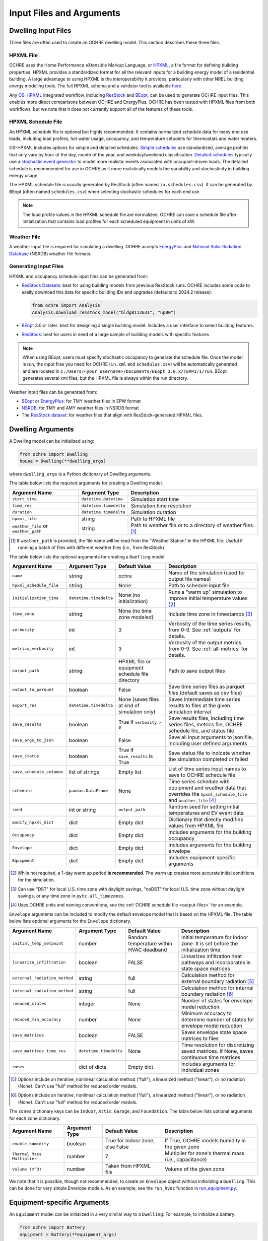.. _inputs:

Input Files and Arguments
=========================

.. _input-files:

Dwelling Input Files
--------------------

Three files are often used to create an OCHRE dwelling model. This section
describes these three files.

HPXML File
~~~~~~~~~~

OCHRE uses the Home Performance eXtensible Markup Language, or `HPXML
<https://www.hpxmlonline.com/>`__, a file format for defining building
properties. HPXML provides a standardized format for all the relevant inputs
for a building energy model of a residential building. A large advantage to
using HPXML is the interoperability it provides, particularly with other NREL
building energy modeling tools. The full HPXML schema and a validator tool is
available `here <https://hpxml.nrel.gov/>`__.

Any `OS-HPXML
<https://openstudio-hpxml.readthedocs.io/en/latest/index.html>`__ integrated
workflow, including `ResStock <https://resstock.nrel.gov/>`__ and `BEopt
<https://www.nrel.gov/buildings/beopt.html>`__, can be used to generate OCHRE
input files. This enables more direct comparisons between OCHRE and
EnergyPlus. OCHRE has been tested with HPXML files from both workflows, but we
note that it does not currently support all of the features of these tools.

HPXML Schedule File
~~~~~~~~~~~~~~~~~~~

An HPXML schedule file is optional but highly recommended. It contains
normalized schedule data for many end use loads, including load profiles, hot
water usage, occupancy, and temperature setpoints for thermostats and water
heaters.

OS-HPXML includes options for simple and detailed schedules. `Simple schedules
<https://openstudio-hpxml.readthedocs.io/en/latest/workflow_inputs.html#default-schedules>`__
use standardized, average profiles that only vary by hour of the day, month of
the year, and weekday/weekend classification. `Detailed schedules
<https://openstudio-hpxml.readthedocs.io/en/latest/workflow_inputs.html#detailed-schedule-inputs>`__
typically use a `stochastic event generator
<https://www.sciencedirect.com/science/article/pii/S0306261922011540>`__ to
model more realistic events associated with occupant-driven loads. The
detailed schedule is recommended for use in OCHRE as it more realistically
models the variability and stochasticity in building energy usage.

The HPXML schedule file is usually generated by ResStock (often named
``in.schedules.csv``). It can be generated by BEopt (often named
``schedules.csv``) when selecting stochastic schedules for each end use. 

.. note::
   The load profile values in the HPXML schedule file are normalized. OCHRE can
   save a schedule file after initialization that contains load profiles for each
   scheduled equipment in units of kW.

Weather File
~~~~~~~~~~~~

A weather input file is required for simulating a dwelling. OCHRE accepts
`EnergyPlus
<https://bigladdersoftware.com/epx/docs/8-3/auxiliary-programs/energyplus-weather-file-epw-data-dictionary.html>`__
and `National Solar Radiation Database <https://nsrdb.nrel.gov/>`__ (NSRDB)
weather file formats.

.. _generating-input-files:

Generating Input Files
~~~~~~~~~~~~~~~~~~~~~~

HPXML and occupancy schedule input files can be generated from:

-  `ResStock Datasets <https://resstock.nrel.gov/datasets>`__: best for using
   building models from previous ResStock runs. OCHRE includes some code to
   easily download this data for specific building IDs and upgrades (defaults
   to 2024.2 release):

   .. code-block:: python

      from ochre import Analysis
      Analysis.download_resstock_model("bldg0112631", "up00")

-  `BEopt <https://www.nrel.gov/buildings/beopt.html>`__ 3.0 or later: best
   for designing a single building model. Includes a user interface to select
   building features.

-  `ResStock <https://resstock.nrel.gov/>`__: best for users in need of a
   large sample of building models with specific features

.. note:: 
   When using BEopt, users must specify stochastic occupancy to generate the
   schedule file. Once the model is run, the input files you need for OCHRE
   (``in.xml`` and ``schedules.csv``) will be automatically generated and are
   located in ``C:/Users/<your_username>/Documents/BEopt_3.0.x/TEMP1/1/run``.
   BEopt generates several xml files, but the HPXML file is always within the run
   directory.

Weather input files can be generated from:

-  `BEopt <https://www.nrel.gov/buildings/beopt.html>`__ or
   `EnergyPlus <https://energyplus.net/weather>`__: for TMY weather
   files in EPW format

-  `NSRDB <https://nsrdb.nrel.gov/data-viewer>`__: for TMY and AMY
   weather files in NSRDB format

-  The `ResStock dataset <https://data.nrel.gov/submissions/156>`__: 
   for weather files that align with ResStock-generated HPXML files.

.. _dwelling-arguments:

Dwelling Arguments
------------------

A Dwelling model can be initialized using:

.. code-block:: python

   from ochre import Dwelling
   house = Dwelling(**dwelling_args)

where ``dwelling_args`` is a Python dictionary of Dwelling arguments.

The table below lists the required arguments for creating a Dwelling
model.

+--------------------------------------+------------------------+---------------------------------------------------------------+
| Argument Name                        | Argument Type          | Description                                                   |
+======================================+========================+===============================================================+
| ``start_time``                       | ``datetime.datetime``  | Simulation start time                                         |
+--------------------------------------+------------------------+---------------------------------------------------------------+
| ``time_res``                         | ``datetime.timedelta`` | Simulation time resolution                                    |
+--------------------------------------+------------------------+---------------------------------------------------------------+
| ``duration``                         | ``datetime.timedelta`` | Simulation duration                                           |
+--------------------------------------+------------------------+---------------------------------------------------------------+
| ``hpxml_file``                       | string                 | Path to HPXML file                                            |
+--------------------------------------+------------------------+---------------------------------------------------------------+
| ``weather_file`` or ``weather_path`` | string                 | Path to weather file or to a directory of weather files. [#]_ |
+--------------------------------------+------------------------+---------------------------------------------------------------+

.. [#] If ``weather_path`` is provided, the file name will be read from the
    "Weather Station" in the HPXML file. Useful if running a batch of files
    with different weather files (i.e., from ResStock)

The table below lists the optional arguments for creating a ``Dwelling`` model.

+---------------------------+------------------------+-------------------------------------------------+---------------------------------------------------------------------------------------------------------------------------+
| Argument Name             | Argument Type          | Default Value                                   | Description                                                                                                               |
+===========================+========================+=================================================+===========================================================================================================================+
| ``name``                  | string                 | ochre                                           | Name of the simulation (used for output file names)                                                                       |
+---------------------------+------------------------+-------------------------------------------------+---------------------------------------------------------------------------------------------------------------------------+
| ``hpxml_schedule_file``   | string                 | None                                            | Path to schedule input file                                                                                               |
+---------------------------+------------------------+-------------------------------------------------+---------------------------------------------------------------------------------------------------------------------------+
| ``initialization_time``   | ``datetime.timedelta`` | None (no initialization)                        | Runs a "warm up" simulation to improve initial temperature values [#]_                                                    |
+---------------------------+------------------------+-------------------------------------------------+---------------------------------------------------------------------------------------------------------------------------+
| ``time_zone``             | string                 | None (no time zone modeled)                     | Include time zone in timestamps [#]_                                                                                      |
+---------------------------+------------------------+-------------------------------------------------+---------------------------------------------------------------------------------------------------------------------------+
| ``verbosity``             | int                    | 3                                               | Verbosity of the time series results, from 0-9. See :ref:`outputs` for details.                                           |
+---------------------------+------------------------+-------------------------------------------------+---------------------------------------------------------------------------------------------------------------------------+
| ``metrics_verbosity``     | int                    | 3                                               | Verbosity of the output metrics, from 0-9. See :ref:`all-metrics` for details.                                            |
+---------------------------+------------------------+-------------------------------------------------+---------------------------------------------------------------------------------------------------------------------------+
| ``output_path``           | string                 | HPXML file or equipment schedule file directory | Path to save output files                                                                                                 |
+---------------------------+------------------------+-------------------------------------------------+---------------------------------------------------------------------------------------------------------------------------+
| ``output_to_parquet``     | boolean                | False                                           | Save time series files as parquet files (default saves as csv files)                                                      |
+---------------------------+------------------------+-------------------------------------------------+---------------------------------------------------------------------------------------------------------------------------+
| ``export_res``            | ``datetime.timedelta`` | None (saves files at end of simulation only)    | Saves intermediate time series results to files at the given simulation interval                                          |
+---------------------------+------------------------+-------------------------------------------------+---------------------------------------------------------------------------------------------------------------------------+
| ``save_results``          | boolean                | True if ``verbosity > 0``                       | Save results files, including time series files, metrics file, OCHRE schedule file, and status file                       |
+---------------------------+------------------------+-------------------------------------------------+---------------------------------------------------------------------------------------------------------------------------+
| ``save_args_to_json``     | boolean                | False                                           | Save all input arguments to json file, including user defined arguments                                                   |
+---------------------------+------------------------+-------------------------------------------------+---------------------------------------------------------------------------------------------------------------------------+
| ``save_status``           | boolean                | True if ``save_results`` is True                | Save status file to indicate whether the simulation completed or failed                                                   |
+---------------------------+------------------------+-------------------------------------------------+---------------------------------------------------------------------------------------------------------------------------+
| ``save_schedule_columns`` | list of strings        | Empty list                                      | List of time series input names to save to OCHRE schedule file                                                            |
+---------------------------+------------------------+-------------------------------------------------+---------------------------------------------------------------------------------------------------------------------------+
| ``schedule``              | ``pandas.DataFrame``   | None                                            | Time series schedule with equipment and weather data that overrides the ``hpxml_schedule_file`` and ``weather_file`` [#]_ |
+---------------------------+------------------------+-------------------------------------------------+---------------------------------------------------------------------------------------------------------------------------+
| ``seed``                  | int or string          | ``output_path``                                 | Random seed for setting initial temperatures and EV event data                                                            |
+---------------------------+------------------------+-------------------------------------------------+---------------------------------------------------------------------------------------------------------------------------+
| ``modify_hpxml_dict``     | dict                   | Empty dict                                      | Dictionary that directly modifies values from HPXML file                                                                  |
+---------------------------+------------------------+-------------------------------------------------+---------------------------------------------------------------------------------------------------------------------------+
| ``Occupancy``             | dict                   | Empty dict                                      | Includes arguments for the building occupancy                                                                             |
+---------------------------+------------------------+-------------------------------------------------+---------------------------------------------------------------------------------------------------------------------------+
| ``Envelope``              | dict                   | Empty dict                                      | Includes arguments for the building envelope                                                                              |
+---------------------------+------------------------+-------------------------------------------------+---------------------------------------------------------------------------------------------------------------------------+
| ``Equipment``             | dict                   | Empty dict                                      | Includes equipment-specific arguments                                                                                     |
+---------------------------+------------------------+-------------------------------------------------+---------------------------------------------------------------------------------------------------------------------------+

.. [#] While not required, a 1-day warm up period **is recommended**. The warm
    up creates more accurate initial conditions for the simulation.
.. [#] Can use "DST" for local U.S. time zone with daylight savings, "noDST"
    for local U.S. time zone without daylight savings, or any time zone in
    ``pytz.all_timezones``.
.. [#] Uses OCHRE units and naming conventions, see the :ref:`OCHRE schedule
   file <output-files>` for an example.

``Envelope`` arguments can be included to modify the default envelope model
that is based on the HPXML file. The table below lists optional arguments for
the ``Envelope`` dictionary.

+-------------------------------+------------------------+-----------------------------------------+------------------------------------------------------------------------------------------+
| Argument Name                 | Argument Type          | Default Value                           | Description                                                                              |
+===============================+========================+=========================================+==========================================================================================+
| ``initial_temp_setpoint``     | number                 | Random temperature within HVAC deadband | Initial temperature for Indoor zone. It is set before the initialization time            |
+-------------------------------+------------------------+-----------------------------------------+------------------------------------------------------------------------------------------+
| ``linearize_infiltration``    | boolean                | FALSE                                   | Linearizes infiltration heat pathways and incorporates in state space matrices           |
+-------------------------------+------------------------+-----------------------------------------+------------------------------------------------------------------------------------------+
| ``external_radiation_method`` | string                 | full                                    | Calculation method for external boundary radiation [#]_                                  |
+-------------------------------+------------------------+-----------------------------------------+------------------------------------------------------------------------------------------+
| ``internal_radiation_method`` | string                 | full                                    | Calculation method for internal boundary radiation [#]_                                  |
+-------------------------------+------------------------+-----------------------------------------+------------------------------------------------------------------------------------------+
| ``reduced_states``            | integer                | None                                    | Number of states for envelope model reduction                                            |
+-------------------------------+------------------------+-----------------------------------------+------------------------------------------------------------------------------------------+
| ``reduced_min_accuracy``      | number                 | None                                    | Minimum accuracy to determine number of states for envelope model reduction              |
+-------------------------------+------------------------+-----------------------------------------+------------------------------------------------------------------------------------------+
| ``save_matrices``             | boolean                | FALSE                                   | Saves envelope state space matrices to files                                             |
+-------------------------------+------------------------+-----------------------------------------+------------------------------------------------------------------------------------------+
| ``save_matrices_time_res``    | ``datetime.timedelta`` | None                                    | Time resolution for discretizing saved matrices. If None, saves continuous time matrices |
+-------------------------------+------------------------+-----------------------------------------+------------------------------------------------------------------------------------------+
| ``zones``                     | dict of dicts          | Empty dict                              | Includes arguments for individual zones                                                  |
+-------------------------------+------------------------+-----------------------------------------+------------------------------------------------------------------------------------------+

.. [#] Options include an iterative, nonlinear calculation method ("full"), a
    linearized method ("linear"), or no radiation (None). Can't use "full"
    method for reduced order models.
.. [#] Options include an iterative, nonlinear calculation method ("full"), a
    linearized method ("linear"), or no radiation (None). Can't use "full"
    method for reduced order models.


The ``zones`` dictionary keys can be ``Indoor``, ``Attic``, ``Garage``, and
``Foundation``. The table below lists optional arguments for each zone
dictionary.

+-----------------------------+---------------+----------------------------------+--------------------------------------------------------+
| Argument Name               | Argument Type | Default Value                    | Description                                            |
+=============================+===============+==================================+========================================================+
| ``enable_humidity``         | boolean       | True for Indoor zone, else False | If True, OCHRE models humidity in the given zone       |
+-----------------------------+---------------+----------------------------------+--------------------------------------------------------+
| ``Thermal Mass Multiplier`` | number        | 7                                | Multiplier for zone's thermal mass (i.e., capacitance) |
+-----------------------------+---------------+----------------------------------+--------------------------------------------------------+
| ``Volume (m^3)``            | number        | Taken from HPXML file            | Volume of the given zone                               |
+-----------------------------+---------------+----------------------------------+--------------------------------------------------------+

We note that it is possible, though not recommended, to create an ``Envelope``
object without initializing a ``Dwelling``. This can be done for very simple
Envelope models. As an example, see the ``run_hvac`` function in
`run_equipment.py
<https://github.com/NREL/OCHRE/blob/main/bin/run_equipment.py>`__.


Equipment-specific Arguments
----------------------------

An ``Equipment`` model can be initialized in a very similar way to a
``Dwelling``. For example, to initialize a battery:

.. code-block:: python

   from ochre import Battery
   equipment = Battery(**equipment_args)

where ``equipment_args`` is a Python dictionary of Equipment arguments. This
section lists each equipment name and class and their required and optional
arguments, by end use.

Equipment arguments can also be provided in the ``Equipment`` dictionary when
initializing a ``Dwelling`` model. Dictionary keys can be the name of the end
use (e.g., HVAC Heating) or the equipment name (e.g., ASHP Heater). By
default, equipment arguments are taken from the ``dwelling_args`` dictionary
or the HPXML file. However, most arguments can be overwritten for individual
equipment. For example, this will create a ``Dwelling`` model with a
``Battery`` that saves additional results:

.. code-block:: python

   from ochre import Dwelling
   house = Dwelling(
         verbosity=1,
         # other dwelling arguments...
         Equipment={
            "Battery": {
               "verbosity": 6,
               # other battery arguments...
            },
            # other equipment...
         },
   )


Generic Equipment Arguments
~~~~~~~~~~~~~~~~~~~~~~~~~~~

The table below lists the required arguments for creating any standalone
``Equipment`` model. Some equipment have additional required arguments as
described in the sections below.

+----------------+------------------------+----------------------------+
| Argument Name  | Argument Type          | Description                |
+================+========================+============================+
| ``start_time`` | ``datetime.datetime``  | Simulation start time      |
+----------------+------------------------+----------------------------+
| ``time_res``   | ``datetime.timedelta`` | Simulation time resolution |
+----------------+------------------------+----------------------------+
| ``duration``   | ``datetime.timedelta`` | Simulation duration        |
+----------------+------------------------+----------------------------+

The table below lists the optional arguments for creating any standalone
``Equipment`` model. Some equipment have additional optional arguments as
described in the sections below.

+-----------------------------------+--------------------------------+-------------------------------------------------+------------------------------------------------------------------------------------------------------+
| Argument Name                     | Argument Type                  | Default Value                                   | Description                                                                                          |
+===================================+================================+=================================================+======================================================================================================+
| ``name``                          | string                         | ochre                                           | Name of the simulation                                                                               |
+-----------------------------------+--------------------------------+-------------------------------------------------+------------------------------------------------------------------------------------------------------+
| ``initialization_time``           | ``datetime.timedelta``         | None (no initialization)                        | Runs a "warm up" simulation to improve initial temperature values [#]_                               |
+-----------------------------------+--------------------------------+-------------------------------------------------+------------------------------------------------------------------------------------------------------+
| ``verbosity``                     | int                            | 3                                               | Verbosity of the outputs, from 0-9. See :ref:`outputs` for details                                   |
+-----------------------------------+--------------------------------+-------------------------------------------------+------------------------------------------------------------------------------------------------------+
| ``output_path``                   | string                         | HPXML file or equipment schedule file directory | Path to save output files                                                                            |
+-----------------------------------+--------------------------------+-------------------------------------------------+------------------------------------------------------------------------------------------------------+
| ``output_to_parquet``             | boolean                        | False                                           | Save time series files as parquet files (default saves as csv files)                                 |
+-----------------------------------+--------------------------------+-------------------------------------------------+------------------------------------------------------------------------------------------------------+
| ``export_res``                    | ``datetime.timedelta``         | None (saves files at end of simulation only)    | Time resolution to save time series results to files                                                 |
+-----------------------------------+--------------------------------+-------------------------------------------------+------------------------------------------------------------------------------------------------------+
| ``save_results``                  | boolean                        | True if ``verbosity > 0``                       | Save results files, including time series files, metrics file, schedule output file, and status file |
+-----------------------------------+--------------------------------+-------------------------------------------------+------------------------------------------------------------------------------------------------------+
| ``save_args_to_json``             | boolean                        | False                                           | Save all input arguments to json file, including user defined arguments                              |
+-----------------------------------+--------------------------------+-------------------------------------------------+------------------------------------------------------------------------------------------------------+
| ``save_status``                   | boolean                        | True if ``save_results`` is True                | Save status file to indicate whether the simulation completed or failed                              |
+-----------------------------------+--------------------------------+-------------------------------------------------+------------------------------------------------------------------------------------------------------+
| ``save_ebm_results``              | boolean                        | False                                           | Include equivalent battery model data in results                                                     |
+-----------------------------------+--------------------------------+-------------------------------------------------+------------------------------------------------------------------------------------------------------+
| ``save_schedule_columns``         | list of strings                | Empty list                                      | List of time series input names to save to schedule output file                                      |
+-----------------------------------+--------------------------------+-------------------------------------------------+------------------------------------------------------------------------------------------------------+
| ``equipment_class``               | ``ochre.Equipment`` subclass   | Depends on equipment name [#]_                  | Class used to model equipment. Required to run ``EventDataLoad`` models                              |
+-----------------------------------+--------------------------------+-------------------------------------------------+------------------------------------------------------------------------------------------------------+
| ``zone_name``                     | string                         | None                                            | Name of Envelope zone if envelope model exists                                                       |
+-----------------------------------+--------------------------------+-------------------------------------------------+------------------------------------------------------------------------------------------------------+
| ``envelope_model``                | ``ochre.Envelope``             | None                                            | Envelope model for measuring temperature impacts (required for HVAC equipment)                       |
+-----------------------------------+--------------------------------+-------------------------------------------------+------------------------------------------------------------------------------------------------------+
| ``schedule`` or ``schedule_file`` | ``pandas.DataFrame`` or string | None                                            | Time series schedule with equipment and weather data  [#]_                                           |
+-----------------------------------+--------------------------------+-------------------------------------------------+------------------------------------------------------------------------------------------------------+
| ``seed``                          | int or string                  | ``output_path``                                 | Random seed for setting initial temperatures and EV event data [#]_                                  |
+-----------------------------------+--------------------------------+-------------------------------------------------+------------------------------------------------------------------------------------------------------+

.. [#] While not required, a 1-day warm up period is recommended for thermal
    equipment. The warm up creates more accurate initial conditions for the
    simulation.
.. [#] Defaults to ``EventBasedLoad`` for Clothes Washer, Clothes Dryer,
    Dishwasher, and Cooking Range. Other appliances, lighting, and
    miscellaneous loads default to ``ScheduledLoad``.
.. [#] Required for some equipment, see below for details. Uses OCHRE units
    and naming conventions, see the :ref:`OCHRE schedule file <output-files>`
    for an example.
.. [#] If the output path is not specified, the random seed will not be set.
    This can lead to differences in results for the same set of inputs.


HVAC Heating and Cooling
~~~~~~~~~~~~~~~~~~~~~~~~

OCHRE includes models for the following HVAC equipment:

+--------------+-----------------------+--------------------+----------------------------------------------------------+
| End Use      | Equipment Class       | Equipment Name     | Description                                              |
+==============+=======================+====================+==========================================================+
| HVAC Heating | ``ElectricFurnace``   | Electric Furnace   |                                                          |
+--------------+-----------------------+--------------------+----------------------------------------------------------+
| HVAC Heating | ``ElectricBaseboard`` | Electric Baseboard |                                                          |
+--------------+-----------------------+--------------------+----------------------------------------------------------+
| HVAC Heating | ``ElectricBoiler``    | Electric Boiler    |                                                          |
+--------------+-----------------------+--------------------+----------------------------------------------------------+
| HVAC Heating | ``GasFurnace``        | Gas Furnace        |                                                          |
+--------------+-----------------------+--------------------+----------------------------------------------------------+
| HVAC Heating | ``GasBoiler``         | Gas Boiler         |                                                          |
+--------------+-----------------------+--------------------+----------------------------------------------------------+
| HVAC Heating | ``HeatPumpHeater``    | Heat Pump Heater   | Air Source Heat Pump  with no electric resistance backup |
+--------------+-----------------------+--------------------+----------------------------------------------------------+
| HVAC Heating | ``ASHPHeater``        | ASHP Heater        | Air Source Heat Pump, heating only                       |
+--------------+-----------------------+--------------------+----------------------------------------------------------+
| HVAC Heating | ``MSHPHeater``        | MSHP Heater        | Minisplit Heat Pump, heating only                        |
+--------------+-----------------------+--------------------+----------------------------------------------------------+
| HVAC Cooling | ``AirConditioner``    | Air Conditioner    | Central air conditioner                                  |
+--------------+-----------------------+--------------------+----------------------------------------------------------+
| HVAC Cooling | ``RoomAC``            | Room AC            | Room air conditioner                                     |
+--------------+-----------------------+--------------------+----------------------------------------------------------+
| HVAC Cooling | ``ASHPCooler``        | ASHP Cooler        | Air Source Heat Pump, cooling only                       |
+--------------+-----------------------+--------------------+----------------------------------------------------------+
| HVAC Cooling | ``MSHPCooler``        | MSHP Cooler        | Minisplit Heat Pump, cooling only                        |
+--------------+-----------------------+--------------------+----------------------------------------------------------+

The table below shows the required and optional equipment-specific arguments
for HVAC equipment.

+----------------------------------------+--------------------------------+------------------------------+--------------------------------------------------------------------+--------------------------------------------------------------------------------------------------------------------+
| Argument Name                          | Argument Type                  | Required?                    | Default Value                                                      | Description                                                                                                        |
+========================================+================================+==============================+====================================================================+====================================================================================================================+
| ``envelope_model``                     | ``ochre.Envelope``             | Yes                          | Envelope model for measuring temperature impacts                   |                                                                                                                    |
+----------------------------------------+--------------------------------+------------------------------+--------------------------------------------------------------------+--------------------------------------------------------------------------------------------------------------------+
| ``use_ideal_capacity``                 | boolean                        | No                           | True if time_res >= 5 minutes or for variable-speed equipment      | Run HVAC in ideal mode (if True) or thermostatic mode if False                                                     |
+----------------------------------------+--------------------------------+------------------------------+--------------------------------------------------------------------+--------------------------------------------------------------------------------------------------------------------+
| ``Capacity (W)``                       | number or list of numbers      | Yes                          | Taken from HPXML                                                   | Rated capacity of equipment. If a list, it is the rated capacity by speed                                          |
+----------------------------------------+--------------------------------+------------------------------+--------------------------------------------------------------------+--------------------------------------------------------------------------------------------------------------------+
| ``Minimum Capacity (W)``               | number                         | No                           | 0                                                                  | Minimum equipment capacity for ideal capacity equipment models                                                     |
+----------------------------------------+--------------------------------+------------------------------+--------------------------------------------------------------------+--------------------------------------------------------------------------------------------------------------------+
| ``Conditioned Space Fraction (-)``     | number                         | No                           | Taken from HPXML file, or 1                                        | Conditioned space fraction, e.g., for Room Air Conditioners                                                        |
+----------------------------------------+--------------------------------+------------------------------+--------------------------------------------------------------------+--------------------------------------------------------------------------------------------------------------------+
| ``EIR (-)``                            | number or list of numbers      | Yes                          | Taken from HPXML file, or from Rated Efficiency                    | Energy input ratio (i.e., the inverse of the COP). If a list, it is the EIR by speed                               |
+----------------------------------------+--------------------------------+------------------------------+--------------------------------------------------------------------+--------------------------------------------------------------------------------------------------------------------+
| ``SHR (-)``                            | number or list of numbers      | No                           | Taken from HPXML file, or from Rated Efficiency, or 1              | Sensible heat ratio. If a list, it is the SHR by speed. Only for HVAC Cooling equipment                            |
+----------------------------------------+--------------------------------+------------------------------+--------------------------------------------------------------------+--------------------------------------------------------------------------------------------------------------------+
| ``Rated Auxiliary Power (W)``          | number                         | Yes                          | Taken from HPXML file                                              | Rated auxiliary power, including fan or pump power                                                                 |
+----------------------------------------+--------------------------------+------------------------------+--------------------------------------------------------------------+--------------------------------------------------------------------------------------------------------------------+
| ``initial_schedule``                   | dict                           | Yes                          | Taken from first row of schedule                                   | Dictionary of initial values in schedule                                                                           |
+----------------------------------------+--------------------------------+------------------------------+--------------------------------------------------------------------+--------------------------------------------------------------------------------------------------------------------+
| ``Ducts``                              | dict                           | No                           | Taken from HPXML file, or sets distribution system efficiency to 1 | Dictionary of inputs to determine HVAC distribution system efficiency                                              |
+----------------------------------------+--------------------------------+------------------------------+--------------------------------------------------------------------+--------------------------------------------------------------------------------------------------------------------+
| ``Basement Airflow Ratio (-)``         | number                         | No                           | 0.2 for heaters if there is a conditioned basement, otherwise 0    | Ratio of airflow and HVAC capacity to send to conditioned basement. For heaters only                               |
+----------------------------------------+--------------------------------+------------------------------+--------------------------------------------------------------------+--------------------------------------------------------------------------------------------------------------------+
| ``schedule`` or ``schedule_file``      | ``pandas.DataFrame`` or string | Yes                          | Taken from HPXML schedule file and weather file                    | Time series schedule with equipment and weather data  [#]_                                                         |
+----------------------------------------+--------------------------------+------------------------------+--------------------------------------------------------------------+--------------------------------------------------------------------------------------------------------------------+
| ``Setpoint Temperature (C)``           | number                         | No                           | Taken from HPXML file or schedule                                  | Constant setpoint temperature                                                                                      |
+----------------------------------------+--------------------------------+------------------------------+--------------------------------------------------------------------+--------------------------------------------------------------------------------------------------------------------+
| ``Weekday Setpoints (C)``              | list of 24 numbers             | No                           | Taken from HPXML file or schedule                                  | Hourly weekday setpoint temperatures by hour                                                                       |
+----------------------------------------+--------------------------------+------------------------------+--------------------------------------------------------------------+--------------------------------------------------------------------------------------------------------------------+
| ``Weekend Setpoints (C)``              | list of 24 numbers             | No                           | Taken from HPXML file or schedule                                  | Hourly weekend setpoint temperatures by hour. Defaults to weekday temperatures if they are included.               |
+----------------------------------------+--------------------------------+------------------------------+--------------------------------------------------------------------+--------------------------------------------------------------------------------------------------------------------+
| ``Deadband Temperature (C)``           | number                         | No                           | Taken from HPXML file, or 1                                        | Size of temperature deadband in degC. Can also be specified in the schedule                                        |
+----------------------------------------+--------------------------------+------------------------------+--------------------------------------------------------------------+--------------------------------------------------------------------------------------------------------------------+
| ``setpoint_ramp_rate``                 | number                         | No                           | 0.2 for ASHP Heater, otherwise None                                | Maximum ramp rate of thermostat setpoint, in degC/min                                                              |
+----------------------------------------+--------------------------------+------------------------------+--------------------------------------------------------------------+--------------------------------------------------------------------------------------------------------------------+
| ``show_eir_shr``                       | boolean                        | No                           | False                                                              | If True, show EIR and SHR in results for all time steps. If False, they will be set to 0 when the equipment is off |
+----------------------------------------+--------------------------------+------------------------------+--------------------------------------------------------------------+--------------------------------------------------------------------------------------------------------------------+
| ``Number of Speeds (-)``               | int                            | No                           | Taken from HPXML file, or 1                                        | Number of speeds for multispeed equipment [#]_                                                                     |
+----------------------------------------+--------------------------------+------------------------------+--------------------------------------------------------------------+--------------------------------------------------------------------------------------------------------------------+
| ``Rated Efficiency``                   | string                         | Only if Number of Speeds > 1 | Taken from HPXML file, or None                                     | Rated SEER or HSPF. Used to determine the capacity, EIR, and SHR ratios of each speed                              |
+----------------------------------------+--------------------------------+------------------------------+--------------------------------------------------------------------+--------------------------------------------------------------------------------------------------------------------+
| ``Backup Capacity (W)``                | number                         | Only for ASHP Heater         | ASHP Heater supplemental heater capacity                           |                                                                                                                    |
+----------------------------------------+--------------------------------+------------------------------+--------------------------------------------------------------------+--------------------------------------------------------------------------------------------------------------------+
| ``Backup EIR (-)``                     | number                         | No                           | 1                                                                  | ASHP Heater supplemental heater energy input ratio                                                                 |
+----------------------------------------+--------------------------------+------------------------------+--------------------------------------------------------------------+--------------------------------------------------------------------------------------------------------------------+
| ``Heat Pump Lockout Temperature (C)``  | number                         | No                           | Taken from HPXML file, or -17.78                                   | Minimum ambient temperature to run heat pump for ASHP Heater                                                       |
+----------------------------------------+--------------------------------+------------------------------+--------------------------------------------------------------------+--------------------------------------------------------------------------------------------------------------------+
| ``Backup Lockout Temperature (C)``     | number                         | No                           | Taken from HPXML file, or 4.44                                     | Maximum ambient temperature to run backup for ASHP Heater                                                          |
+----------------------------------------+--------------------------------+------------------------------+--------------------------------------------------------------------+--------------------------------------------------------------------------------------------------------------------+
| ``Backup Setpoint Offset (C)``         | number                         | No                           | 1.6                                                                | Difference between setpoint temperature and when backup turns on for ASHP Heater                                   |
+----------------------------------------+--------------------------------+------------------------------+--------------------------------------------------------------------+--------------------------------------------------------------------------------------------------------------------+
| ``Backup Lockout Time (minutes)``      | number                         | No                           | 0                                                                  | Minimum time after setpoint change that backup stays off for ASHP Heater                                           |
+----------------------------------------+--------------------------------+------------------------------+--------------------------------------------------------------------+--------------------------------------------------------------------------------------------------------------------+
| ``Backup Soft Lockout Time (minutes)`` | number                         | No                           | ``Backup Lockout Time (minutes)``                                  | Time after setpoint change that backup stays off, unless temperature is dropping, for ASHP Heater                  |
+----------------------------------------+--------------------------------+------------------------------+--------------------------------------------------------------------+--------------------------------------------------------------------------------------------------------------------+

.. [#] Schedule for all HVAC equipment must include  ``HVAC Heating Setpoint
    (C)`` or ``HVAC Cooling Setpoint (C)``. For AC or heat pumps, must include
    ``Ambient Dry Bulb (C)``. For heat pump heaters, must include ``Ambient
    Humidity Ratio (-)`` and ``Ambient Pressure (kPa)``.
.. [#] Options include 1 (single speed), 2 (double speed), 4 (variable speed),
    or 10 (mini-split HP only)



Water Heating
~~~~~~~~~~~~~

OCHRE includes models for the following Water Heating equipment:

+---------------+-----------------------------------+----------------------------+
| End Use       | Equipment Class                   | Equipment Name             |
+===============+===================================+============================+
| Water Heating | ``ElectricResistanceWaterHeater`` | Electric Tank Water Heater |
+---------------+-----------------------------------+----------------------------+
| Water Heating | ``GasWaterHeater``                | Gas Tank Water Heater      |
+---------------+-----------------------------------+----------------------------+
| Water Heating | ``HeatPumpWaterHeater``           | Heat Pump Water Heater     |
+---------------+-----------------------------------+----------------------------+
| Water Heating | ``TanklessWaterHeater``           | Tankless Water Heater      |
+---------------+-----------------------------------+----------------------------+
| Water Heating | ``GasTanklessWaterHeater``        | Gas Tankless Water Heater  |
+---------------+-----------------------------------+----------------------------+


The table below shows the required and optional equipment-specific
arguments for Water Heating equipment.

+-----------------------------------------------------+--------------------------------+------------------------------------+-----------------------------------------------------------------------+----------------------------------------------------------------------------+
| Argument Name                                       | Argument Type                  | Required?                          | Default Value                                                         | Description                                                                |
+=====================================================+================================+====================================+=======================================================================+============================================================================+
| ``use_ideal_mode``                                  | boolean                        | No                                 | True if time_res >= 5 minutes                                         | Run water heater in ideal mode (if True) or thermostatic mode if False     |
+-----------------------------------------------------+--------------------------------+------------------------------------+-----------------------------------------------------------------------+----------------------------------------------------------------------------+
| ``water_nodes``                                     | int                            | No                                 | 12 if Heat Pump Water Heater, 1 if Tankless Water Heater, otherwise 2 | Number of nodes in water tank model                                        |
+-----------------------------------------------------+--------------------------------+------------------------------------+-----------------------------------------------------------------------+----------------------------------------------------------------------------+
| ``Capacity (W)``                                    | number                         | No                                 | 4500                                                                  | Water heater capacity                                                      |
+-----------------------------------------------------+--------------------------------+------------------------------------+-----------------------------------------------------------------------+----------------------------------------------------------------------------+
| ``Efficiency (-)``                                  | number                         | No                                 | 1                                                                     | Water heater efficiency (or supplemental heater efficiency for HPWH)       |
+-----------------------------------------------------+--------------------------------+------------------------------------+-----------------------------------------------------------------------+----------------------------------------------------------------------------+
| ``schedule`` or ``schedule_file``                   | ``pandas.DataFrame`` or string | Yes                                | Taken from HPXML schedule file and weather file                       | Time series schedule with equipment and weather data  [#]_                 |
+-----------------------------------------------------+--------------------------------+------------------------------------+-----------------------------------------------------------------------+----------------------------------------------------------------------------+
| ``Setpoint Temperature (C)``                        | number                         | Yes                                | Taken from HPXML file, or 51.67                                       | Water heater setpoint temperature. Can be set in schedule                  |
+-----------------------------------------------------+--------------------------------+------------------------------------+-----------------------------------------------------------------------+----------------------------------------------------------------------------+
| ``Deadband Temperature (C)``                        | number                         | No                                 | 8.17 for Heat Pump Water Heater, otherwise 5.56                       | Water heater deadband size. Can be set in schedule                         |
+-----------------------------------------------------+--------------------------------+------------------------------------+-----------------------------------------------------------------------+----------------------------------------------------------------------------+
| ``Max Tank Temperature (C)``                        | number                         | No                                 | 60                                                                    | Maximum water tank temperature                                             |
+-----------------------------------------------------+--------------------------------+------------------------------------+-----------------------------------------------------------------------+----------------------------------------------------------------------------+
| ``Mixed Delivery Temperature (C)``                  | number                         | No                                 | 40.56                                                                 | Hot water temperature for tempered water draws (sinks, showers, and baths) |
+-----------------------------------------------------+--------------------------------+------------------------------------+-----------------------------------------------------------------------+----------------------------------------------------------------------------+
| ``Initial Temperature (C)``                         | number                         | No                                 | Setpoint temperature - 10% of deadband temperature                    | Initial temperature of the entire tank (before initialization routine)     |
+-----------------------------------------------------+--------------------------------+------------------------------------+-----------------------------------------------------------------------+----------------------------------------------------------------------------+
| ``Max Setpoint Ramp Rate (C/min)``                  | number                         | No                                 | None                                                                  | Maximum rate of change for setpoint temperature                            |
+-----------------------------------------------------+--------------------------------+------------------------------------+-----------------------------------------------------------------------+----------------------------------------------------------------------------+
| ``Tank Volume (L)``                                 | number                         | Yes                                | Taken from HPXML file                                                 | Size of water tank, in L                                                   |
+-----------------------------------------------------+--------------------------------+------------------------------------+-----------------------------------------------------------------------+----------------------------------------------------------------------------+
| ``Tank Height (m)``                                 | number                         | Yes                                | Taken from HPXML file                                                 | Height of water tank, used to determine surface area                       |
+-----------------------------------------------------+--------------------------------+------------------------------------+-----------------------------------------------------------------------+----------------------------------------------------------------------------+
| ``Heat Transfer Coefficient (W/m^2/K) or UA (W/K)`` | number                         | Yes                                | Taken from HPXML file                                                 | Heat transfer coefficient of water tank                                    |
+-----------------------------------------------------+--------------------------------+------------------------------------+-----------------------------------------------------------------------+----------------------------------------------------------------------------+
| ``hp_only_mode``                                    | boolean                        | No                                 | False                                                                 | Disable supplemental heater for HPWH                                       |
+-----------------------------------------------------+--------------------------------+------------------------------------+-----------------------------------------------------------------------+----------------------------------------------------------------------------+
| ``HPWH COP (-)``                                    | number                         | Only for Heat Pump Water Heater    | Coefficient of performance for HPWH                                   |                                                                            |
+-----------------------------------------------------+--------------------------------+------------------------------------+-----------------------------------------------------------------------+----------------------------------------------------------------------------+
| ``HPWH Capacity (W) or HPWH Power (W)``             | number                         | No                                 | 500 (for HPWH Power)                                                  | Capacity or rated power for HPWH                                           |
+-----------------------------------------------------+--------------------------------+------------------------------------+-----------------------------------------------------------------------+----------------------------------------------------------------------------+
| ``HPWH Parasitics (W)``                             | number                         | No                                 | 1                                                                     | Parasitic power for HPWH                                                   |
+-----------------------------------------------------+--------------------------------+------------------------------------+-----------------------------------------------------------------------+----------------------------------------------------------------------------+
| ``HPWH Fan Power (W)``                              | number                         | No                                 | 35                                                                    | Fan power for HPWH                                                         |
+-----------------------------------------------------+--------------------------------+------------------------------------+-----------------------------------------------------------------------+----------------------------------------------------------------------------+
| ``HPWH SHR (-)``                                    | number                         | No                                 | 0.88                                                                  | Sensible heat ratio for HPWH                                               |
+-----------------------------------------------------+--------------------------------+------------------------------------+-----------------------------------------------------------------------+----------------------------------------------------------------------------+
| ``HPWH Interaction Factor (-)``                     | number                         | No                                 | 0.75 if in Indoor Zone else 1                                         | Fraction of HPWH sensible gains to envelope                                |
+-----------------------------------------------------+--------------------------------+------------------------------------+-----------------------------------------------------------------------+----------------------------------------------------------------------------+
| ``HPWH Wall Interaction Factor (-)``                | number                         | No                                 | 0.5                                                                   | Fraction of HPWH sensible gains to wall boundary, remainder goes to zone   |
+-----------------------------------------------------+--------------------------------+------------------------------------+-----------------------------------------------------------------------+----------------------------------------------------------------------------+
| ``Energy Factor (-)``                               | number                         | Only for Gas Water Heater          | Taken from HPXML file                                                 | Water heater energy factor (EF) for getting skin loss fraction             |
+-----------------------------------------------------+--------------------------------+------------------------------------+-----------------------------------------------------------------------+----------------------------------------------------------------------------+
| ``Parasitic Power (W)``                             | number                         | Only for Gas Tankless Water Heater | Taken from HPXML file                                                 | Parasitic power for Gas Tankless Water Heater                              |
+-----------------------------------------------------+--------------------------------+------------------------------------+-----------------------------------------------------------------------+----------------------------------------------------------------------------+

.. [#] Schedule for all water heaters must include  ``Water Heating (L/min)``,
    ``Zone Temperature (C)``, and ``Mains Temperature (C)``.

Electric Vehicle
~~~~~~~~~~~~~~~~

OCHRE includes an electric vehicle (EV) model. The equipment name can be "EV"
or "Electric Vehicle". The table below shows the required and optional
equipment-specific arguments for EVs.

+---------------------------+---------------+-----------+-------------------------------------------------------------------------+-------------------------------------------------------+
| Argument Name             | Argument Type | Required? | Default Value                                                           | Description                                           |
+===========================+===============+===========+=========================================================================+=======================================================+
| ``vehicle_type``          | string        | Yes       | BEV, if taken from HPXML file                                           | EV vehicle type, options are "PHEV" or "BEV"          |
+---------------------------+---------------+-----------+-------------------------------------------------------------------------+-------------------------------------------------------+
| ``charging_level``        | string        | Yes       | Level 2, if taken from HPXML file                                       | EV charging type, options are "Level 1" or "Level 2"  |
+---------------------------+---------------+-----------+-------------------------------------------------------------------------+-------------------------------------------------------+
| ``capacity`` or ``range`` | number        | Yes       | 100 miles if HPXML ``Annual EV Energy < 1500 kWh``, otherwise 250 miles | EV battery capacity, in kWh, or range, in miles       |
+---------------------------+---------------+-----------+-------------------------------------------------------------------------+-------------------------------------------------------+
| ``event_day_ratio``       | number        | No        | 0.2-0.9, depending on charging level and capacity                       | Ratio of days with at least 1 charging event          |
+---------------------------+---------------+-----------+-------------------------------------------------------------------------+-------------------------------------------------------+
| ``ambient_ev_temp``       | number        | No        | Taken from schedule, or 20 C                                            | Ambient temperature used to estimate EV usage per day |
+---------------------------+---------------+-----------+-------------------------------------------------------------------------+-------------------------------------------------------+
| ``equipment_event_file``  | string        | No        | Depends on ``vehicle_type`` and ``range``                               | File that contains EV event-based schedule            |
+---------------------------+---------------+-----------+-------------------------------------------------------------------------+-------------------------------------------------------+

Battery
~~~~~~~

OCHRE includes a battery model. The table below shows the required and
optional equipment-specific arguments for batteries.

+-------------------------------------+---------------+-----------+-------------------------------------------------+--------------------------------------------------------------------------------------------------------+
| Argument Name                       | Argument Type | Required? | Default Value                                   | Description                                                                                            |
+=====================================+===============+===========+=================================================+========================================================================================================+
| ``capacity_kwh``                    | number        | No        | 10                                              | Nominal energy capacity of battery, in kWh                                                             |
+-------------------------------------+---------------+-----------+-------------------------------------------------+--------------------------------------------------------------------------------------------------------+
| ``capacity``                        | number        | No        | 5                                               | Max power of battery, in kW                                                                            |
+-------------------------------------+---------------+-----------+-------------------------------------------------+--------------------------------------------------------------------------------------------------------+
| ``efficiency``                      | number        | No        | 0.98                                            | Battery discharging efficiency, unitless                                                               |
+-------------------------------------+---------------+-----------+-------------------------------------------------+--------------------------------------------------------------------------------------------------------+
| ``efficiency_charge``               | number        | No        | 0.98                                            | Battery charging efficiency, unitless                                                                  |
+-------------------------------------+---------------+-----------+-------------------------------------------------+--------------------------------------------------------------------------------------------------------+
| ``efficiency_inverter``             | number        | No        | 0.97                                            | Inverter efficiency, unitless                                                                          |
+-------------------------------------+---------------+-----------+-------------------------------------------------+--------------------------------------------------------------------------------------------------------+
| ``efficiency_type``                 | string        | No        | advanced                                        | Efficiency calculation option. Options are "advanced", "constant", "curve", and "quadratic"            |
+-------------------------------------+---------------+-----------+-------------------------------------------------+--------------------------------------------------------------------------------------------------------+
| ``soc_init``                        | number        | No        | 0.5                                             | Initial state of charge, unitless                                                                      |
+-------------------------------------+---------------+-----------+-------------------------------------------------+--------------------------------------------------------------------------------------------------------+
| ``soc_max``                         | number        | No        | 0.95                                            | Maximum SOC, unitless                                                                                  |
+-------------------------------------+---------------+-----------+-------------------------------------------------+--------------------------------------------------------------------------------------------------------+
| ``soc_min``                         | number        | No        | 0.15                                            | Minimum SOC, unitless                                                                                  |
+-------------------------------------+---------------+-----------+-------------------------------------------------+--------------------------------------------------------------------------------------------------------+
| ``enable_degradation``              | boolean       | No        | True                                            | If True, runs an energy capacity degradation model daily                                               |
+-------------------------------------+---------------+-----------+-------------------------------------------------+--------------------------------------------------------------------------------------------------------+
| ``initial_voltage``                 | number        | No        | 50.4                                            | Initial open circuit voltage, in V. Used for advanced efficiency and degradation models.               |
+-------------------------------------+---------------+-----------+-------------------------------------------------+--------------------------------------------------------------------------------------------------------+
| ``v_cell``                          | number        | No        | 3.6                                             | Cell voltage, in V. Used for advanced efficiency and degradation models.                               |
+-------------------------------------+---------------+-----------+-------------------------------------------------+--------------------------------------------------------------------------------------------------------+
| ``ah_cell``                         | number        | No        | 70                                              | Cell capacity, in Ah. Used for advanced efficiency and degradation models.                             |
+-------------------------------------+---------------+-----------+-------------------------------------------------+--------------------------------------------------------------------------------------------------------+
| ``r_cell``                          | number        | No        | 0                                               | Cell resistance, in ohm. Used for advanced efficiency and degradation models.                          |
+-------------------------------------+---------------+-----------+-------------------------------------------------+--------------------------------------------------------------------------------------------------------+
| ``charge_solar_only``               | boolean       | No        | False                                           | Only charges from solar (restricts charge from grid)                                                   |
+-------------------------------------+---------------+-----------+-------------------------------------------------+--------------------------------------------------------------------------------------------------------+
| ``self_consumption_mode``           | boolean       | No        | False                                           | Run in self-consumption mode. Default is to run from the schedule.                                     |
+-------------------------------------+---------------+-----------+-------------------------------------------------+--------------------------------------------------------------------------------------------------------+
| ``import_limit``                    | number        | No        | 0                                               | Self-consumption grid import limit, in kW                                                              |
+-------------------------------------+---------------+-----------+-------------------------------------------------+--------------------------------------------------------------------------------------------------------+
| ``export_limit``                    | number        | No        | 0                                               | Self-consumption grid export limit, in kW                                                              |
+-------------------------------------+---------------+-----------+-------------------------------------------------+--------------------------------------------------------------------------------------------------------+
| ``enable_thermal_model``            | boolean       | No        | True only if zone_name or envelope is specified | If True, creates 1R-1C thermal model for battery temperature. Temperature is used in degradation model |
+-------------------------------------+---------------+-----------+-------------------------------------------------+--------------------------------------------------------------------------------------------------------+
| ``thermal_r``                       | number        | No        | 0.5                                             | Thermal resistance, in K/W                                                                             |
+-------------------------------------+---------------+-----------+-------------------------------------------------+--------------------------------------------------------------------------------------------------------+
| ``thermal_c``                       | number        | No        | 90000                                           | Thermal mass, in J/K                                                                                   |
+-------------------------------------+---------------+-----------+-------------------------------------------------+--------------------------------------------------------------------------------------------------------+
| ``Initial Battery Temperature (C)`` | number        | No        | Zone temperature                                | Initial battery temperature for thermal model                                                          |
+-------------------------------------+---------------+-----------+-------------------------------------------------+--------------------------------------------------------------------------------------------------------+

Solar PV
~~~~~~~~

OCHRE includes a solar PV model. The table below shows the required and
optional equipment-specific arguments for PV.

+-----------------------------------+--------------------------------+-----------------------+-------------------------------------------------+-----------------------------------------------------------------------------------+
| Argument Name                     | Argument Type                  | Required?             | Default Value                                   | Description                                                                       |
+===================================+================================+=======================+=================================================+===================================================================================+
| ``capacity``                      | number                         | Only when running SAM | N/A                                             | PV panel capacity, in kW                                                          |
+-----------------------------------+--------------------------------+-----------------------+-------------------------------------------------+-----------------------------------------------------------------------------------+
| ``schedule`` or ``schedule_file`` | ``pandas.DataFrame`` or string | Yes                   | Taken from HPXML schedule file and weather file | Time series schedule with equipment and weather data  [#]_                        |
+-----------------------------------+--------------------------------+-----------------------+-------------------------------------------------+-----------------------------------------------------------------------------------+
| ``tilt``                          | number                         | No                    | Taken from HPXML roof pitch                     | Tilt angle from horizontal, in degrees. Used for SAM                              |
+-----------------------------------+--------------------------------+-----------------------+-------------------------------------------------+-----------------------------------------------------------------------------------+
| ``azimuth``                       | number                         | No                    | Taken from HPXML, south-most facing roof        | Azimuth angle from south, in degrees. Used for SAM                                |
+-----------------------------------+--------------------------------+-----------------------+-------------------------------------------------+-----------------------------------------------------------------------------------+
| ``inverter_capacity``             | number                         | No                    | PV.capacity                                     | Inverter apparent power capacity, in kVA. Used for SAM                            |
+-----------------------------------+--------------------------------+-----------------------+-------------------------------------------------+-----------------------------------------------------------------------------------+
| ``inverter_efficiency``           | number                         | No                    | Use default from SAM                            | Efficiency of the inverter, unitless. Used for SAM                                |
+-----------------------------------+--------------------------------+-----------------------+-------------------------------------------------+-----------------------------------------------------------------------------------+
| ``inverter_priority``             | string                         | No                    | Var                                             | PV inverter priority. Options are "Var", "Watt", or "CPF" (constant power factor) |
+-----------------------------------+--------------------------------+-----------------------+-------------------------------------------------+-----------------------------------------------------------------------------------+
| ``inverter_min_pf``               | number                         | No                    | 0.8                                             | Inverter minimum power factor, unitless                                           |
+-----------------------------------+--------------------------------+-----------------------+-------------------------------------------------+-----------------------------------------------------------------------------------+

.. [#] PV schedule can include  ``PV (kW)`` to run a prescribed schedule.
    Otherwise it must include weather variables to run SAM

Gas Generator
~~~~~~~~~~~~~

OCHRE includes models for the following gas generator equipment:

+---------------+------------------+----------------+
| End Use       | Equipment Class  | Equipment Name |
+===============+==================+================+
| Gas Generator | ``GasGenerator`` | Gas Generator  |
+---------------+------------------+----------------+
| Gas Generator | ``GasFuelCell``  | Gas Fuel Cell  |
+---------------+------------------+----------------+

The table below shows the required and optional equipment-specific
arguments for gas generators.

+---------------------+---------------+-----------+--------------------------------------------+---------------------------------------------------------------------------------+
| Argument Name       | Argument Type | Required? | Default Value                              | Description                                                                     |
+=====================+===============+===========+============================================+=================================================================================+
| ``capacity``        | number        | No        | 6                                          | Maximum power, in kW                                                            |
+---------------------+---------------+-----------+--------------------------------------------+---------------------------------------------------------------------------------+
| ``efficiency``      | number        | No        | 0.95                                       | Discharging efficiency, unitless                                                |
+---------------------+---------------+-----------+--------------------------------------------+---------------------------------------------------------------------------------+
| ``efficiency_type`` | string        | No        | curve" if GasFuelCell, otherwise "constant | Efficiency calculation option. Options are "constant", "curve", and "quadratic" |
+---------------------+---------------+-----------+--------------------------------------------+---------------------------------------------------------------------------------+
| ``ramp_rate``       | number        | No        | 0.1                                        | Max ramp rate, in kW/min                                                        |
+---------------------+---------------+-----------+--------------------------------------------+---------------------------------------------------------------------------------+
| ``import_limit``    | number        | No        | 0                                          | Self-consumption grid import limit, in kW                                       |
+---------------------+---------------+-----------+--------------------------------------------+---------------------------------------------------------------------------------+
| ``export_limit``    | number        | No        | 0                                          | Self-consumption grid export limit, in kW                                       |
+---------------------+---------------+-----------+--------------------------------------------+---------------------------------------------------------------------------------+

Other Equipment
~~~~~~~~~~~~~~~

OCHRE includes basic models for other loads, including appliances,
lighting, and miscellaneous electric and gas loads:

+----------+-------------------+-------------------+
| End Use  | Equipment Class   | Equipment Name    |
+==========+===================+===================+
| Lighting | ``LightingLoad``  | Lighting          |
+----------+-------------------+-------------------+
| Lighting | ``LightingLoad``  | Exterior Lighting |
+----------+-------------------+-------------------+
| Lighting | ``LightingLoad``  | Basement Lighting |
+----------+-------------------+-------------------+
| Lighting | ``LightingLoad``  | Garage Lighting   |
+----------+-------------------+-------------------+
| Other    | ``ScheduledLoad`` | Clothes Washer    |
+----------+-------------------+-------------------+
| Other    | ``ScheduledLoad`` | Clothes Dryer     |
+----------+-------------------+-------------------+
| Other    | ``ScheduledLoad`` | Dishwasher        |
+----------+-------------------+-------------------+
| Other    | ``ScheduledLoad`` | Refrigerator      |
+----------+-------------------+-------------------+
| Other    | ``ScheduledLoad`` | Cooking Range     |
+----------+-------------------+-------------------+
| Other    | ``ScheduledLoad`` | MELs              |
+----------+-------------------+-------------------+
| Other    | ``ScheduledLoad`` | TV                |
+----------+-------------------+-------------------+
| Other    | ``ScheduledLoad`` | Well Pump         |
+----------+-------------------+-------------------+
| Other    | ``ScheduledLoad`` | Gas Grill         |
+----------+-------------------+-------------------+
| Other    | ``ScheduledLoad`` | Gas Fireplace     |
+----------+-------------------+-------------------+
| Other    | ``ScheduledLoad`` | Gas Lighting      |
+----------+-------------------+-------------------+
| Other    | ``ScheduledLoad`` | Pool Pump         |
+----------+-------------------+-------------------+
| Other    | ``ScheduledLoad`` | Pool Heater       |
+----------+-------------------+-------------------+
| Other    | ``ScheduledLoad`` | Spa Pump          |
+----------+-------------------+-------------------+
| Other    | ``ScheduledLoad`` | Spa Heater        |
+----------+-------------------+-------------------+
| Other    | ``ScheduledLoad`` | Ceiling Fan       |
+----------+-------------------+-------------------+
| Other    | ``ScheduledLoad`` | Ventilation Fan   |
+----------+-------------------+-------------------+
| EV       | ``ScheduledEV``   | Scheduled EV      |
+----------+-------------------+-------------------+

The table below shows the required and optional equipment-specific
arguments for other equipment.

+----------------------------------+---------------+-----------+-----------------------------+-------------------------------------------------------------------------------+
| Argument Name                    | Argument Type | Required? | Default Value               | Description                                                                   |
+==================================+===============+===========+=============================+===============================================================================+
| ``Convective Gain Fraction (-)`` | number        | No        | Taken from HPXML file, or 0 | Fraction of power consumption that is dissipated through convection into zone |
+----------------------------------+---------------+-----------+-----------------------------+-------------------------------------------------------------------------------+
| ``Radiative Gain Fraction (-)``  | number        | No        | Taken from HPXML file, or 0 | Fraction of power consumption that is dissipated through radiation into zone  |
+----------------------------------+---------------+-----------+-----------------------------+-------------------------------------------------------------------------------+
| ``Latent Gain Fraction (-)``     | number        | No        | Taken from HPXML file, or 0 | Fraction of power consumption that is dissipated as latent heat into zone     |
+----------------------------------+---------------+-----------+-----------------------------+-------------------------------------------------------------------------------+
